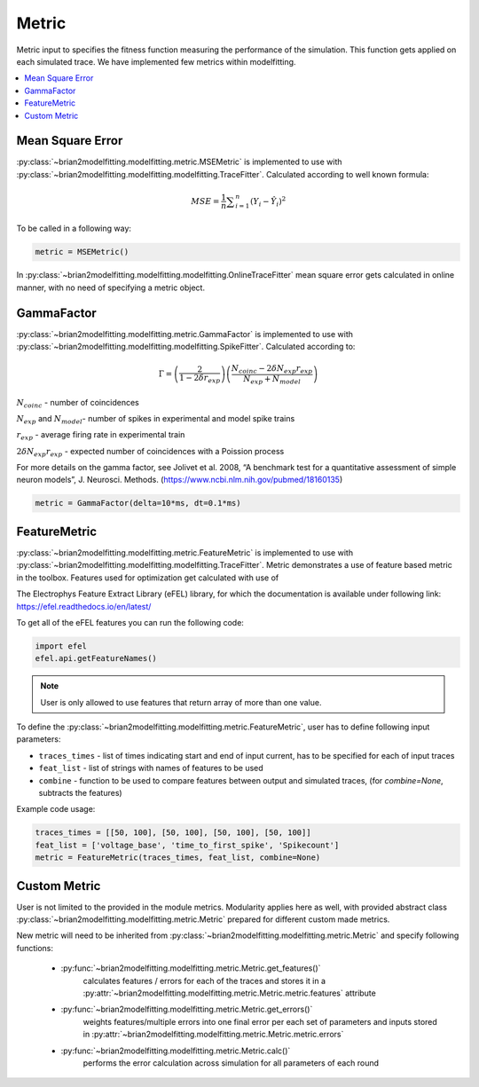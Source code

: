 Metric
======

Metric input to specifies the fitness function measuring the performance of the simulation.
This function gets applied on each simulated trace. We have implemented few metrics within
modelfitting.

.. contents::
     :local:
     :depth: 1


Mean Square Error
-----------------

:py:class:`~brian2modelfitting.modelfitting.metric.MSEMetric` is implemented to use with :py:class:`~brian2modelfitting.modelfitting.modelfitting.TraceFitter`. Calculated according to well known formula:

.. math:: MSE ={\frac {1}{n}}\sum _{i=1}^{n}(Y_{i}-{\hat {Y_{i}}})^{2}


To be called in a following way:

.. code:: python

  metric = MSEMetric()


In :py:class:`~brian2modelfitting.modelfitting.modelfitting.OnlineTraceFitter` mean square error gets calculated in online manner,
with no need of specifying a metric object.


GammaFactor
-----------

:py:class:`~brian2modelfitting.modelfitting.metric.GammaFactor` is implemented to use with :py:class:`~brian2modelfitting.modelfitting.modelfitting.SpikeFitter`. Calculated according to:


.. math:: \Gamma = \left (\frac{2}{1-2\delta r_{exp}}\right) \left(\frac{N_{coinc} - 2\delta N_{exp}r_{exp}}{N_{exp} + N_{model}}\right)

:math:`N_{coinc}` - number of coincidences

:math:`N_{exp}` and :math:`N_{model}`- number of spikes in experimental and model spike trains

:math:`r_{exp}` - average firing rate in experimental train

:math:`2 \delta N_{exp}r_{exp}` - expected number of coincidences with a Poission process

For more details on the gamma factor, see
Jolivet et al. 2008, “A benchmark test for a quantitative assessment of simple neuron models”, J. Neurosci. Methods.
(https://www.ncbi.nlm.nih.gov/pubmed/18160135)

.. code:: python

  metric = GammaFactor(delta=10*ms, dt=0.1*ms)


FeatureMetric
-------------
:py:class:`~brian2modelfitting.modelfitting.metric.FeatureMetric` is implemented to use with :py:class:`~brian2modelfitting.modelfitting.modelfitting.TraceFitter`.
Metric demonstrates a use of feature based metric in the toolbox. Features used for optimization get calculated with use of

The Electrophys Feature Extract Library (eFEL) library, for which the documentation is available under following link: https://efel.readthedocs.io/en/latest/

To get all of the eFEL features you can run the following code:

.. code:: python

  import efel
  efel.api.getFeatureNames()


.. note::

  User is only allowed to use features that return array of more than one value.


To define the :py:class:`~brian2modelfitting.modelfitting.metric.FeatureMetric`, user has to define following input parameters:

- ``traces_times`` - list of times indicating start and end of input current, has to be specified for each of input traces
- ``feat_list`` - list of strings with names of features to be used
- ``combine`` - function to be used to compare features between output and simulated traces, (for `combine=None`, subtracts the features)

Example code usage:

.. code:: python

  traces_times = [[50, 100], [50, 100], [50, 100], [50, 100]]
  feat_list = ['voltage_base', 'time_to_first_spike', 'Spikecount']
  metric = FeatureMetric(traces_times, feat_list, combine=None)


Custom Metric
-------------

User is not limited to the provided in the module metrics. Modularity applies
here as well, with provided abstract class :py:class:`~brian2modelfitting.modelfitting.metric.Metric` prepared for different
custom made metrics.

New metric will need to be inherited from :py:class:`~brian2modelfitting.modelfitting.metric.Metric` and specify following
functions:

 - :py:func:`~brian2modelfitting.modelfitting.metric.Metric.get_features()`
    calculates features / errors for each of the traces and stores it in a :py:attr:`~brian2modelfitting.modelfitting.metric.Metric.metric.features` attribute

 - :py:func:`~brian2modelfitting.modelfitting.metric.Metric.get_errors()`
    weights features/multiple errors into one final error per each set of parameters and inputs stored in :py:attr:`~brian2modelfitting.modelfitting.metric.Metric.metric.errors`
 - :py:func:`~brian2modelfitting.modelfitting.metric.Metric.calc()`
    performs the error calculation across simulation for all parameters of each round
